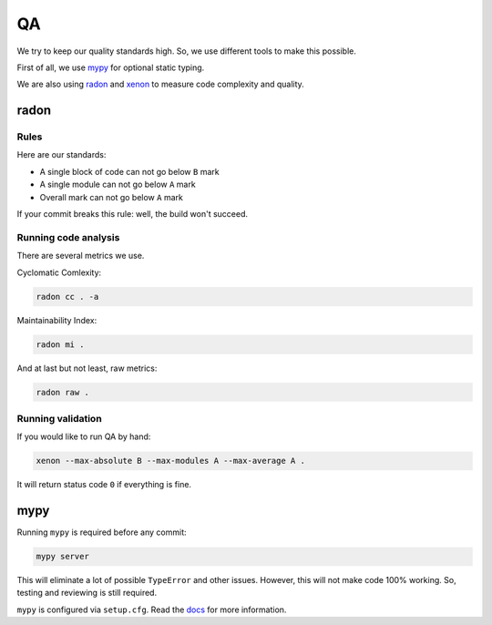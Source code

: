 .. _qa:

QA
==

We try to keep our quality standards high.
So, we use different tools to make this possible.

First of all, we use `mypy <http://mypy-lang.org/>`_ for optional
static typing.

We are also using `radon <https://github.com/rubik/radon>`_ and
`xenon <https://github.com/rubik/xenon>`_ to measure
code complexity and quality.


radon
-----

Rules
~~~~~

Here are our standards:

- A single block of code can not go below ``B`` mark
- A single module can not go below ``A`` mark
- Overall mark can not go below ``A`` mark

If your commit breaks this rule: well, the build won't succeed.

Running code analysis
~~~~~~~~~~~~~~~~~~~~~

There are several metrics we use.

Cyclomatic Comlexity:

.. code:: bash

  radon cc . -a

Maintainability Index:

.. code:: bash

  radon mi .

And at last but not least, raw metrics:

.. code:: bash

  radon raw .

Running validation
~~~~~~~~~~~~~~~~~~

If you would like to run QA by hand:

.. code:: bash

  xenon --max-absolute B --max-modules A --max-average A .

It will return status code ``0`` if everything is fine.


mypy
----

Running ``mypy`` is required before any commit:

.. code:: bash

    mypy server

This will eliminate a lot of possible ``TypeError`` and other issues.
However, this will not make code 100% working.
So, testing and reviewing is still required.

``mypy`` is configured via ``setup.cfg``.
Read the `docs <https://mypy.readthedocs.io/en/latest/>`_
for more information.
